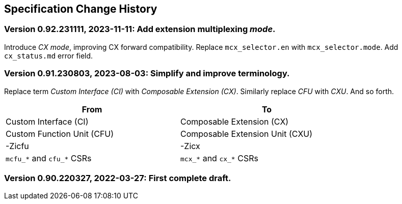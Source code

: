 == Specification Change History

=== Version 0.92.231111, 2023-11-11: Add extension multiplexing _mode_.

Introduce _CX mode_, improving CX forward compatibility. Replace
`mcx_selector.en` with `mcx_selector.mode`. Add `cx_status.md` error
field.

=== Version 0.91.230803, 2023-08-03: Simplify and improve terminology.

Replace term _Custom Interface (CI)_ with _Composable Extension (CX)_.
Similarly replace _CFU_ with _CXU_.
And so forth.

[width="80%",cols="1,1"]
|===
|From|To

|Custom Interface (CI) |Composable Extension (CX)
|Custom Function Unit (CFU) |Composable Extension Unit (CXU)
|-Zicfu |-Zicx
|`mcfu_*` and `cfu_*` CSRs |`mcx_*` and `cx_*` CSRs
|===

=== Version 0.90.220327, 2022-03-27: First complete draft.
